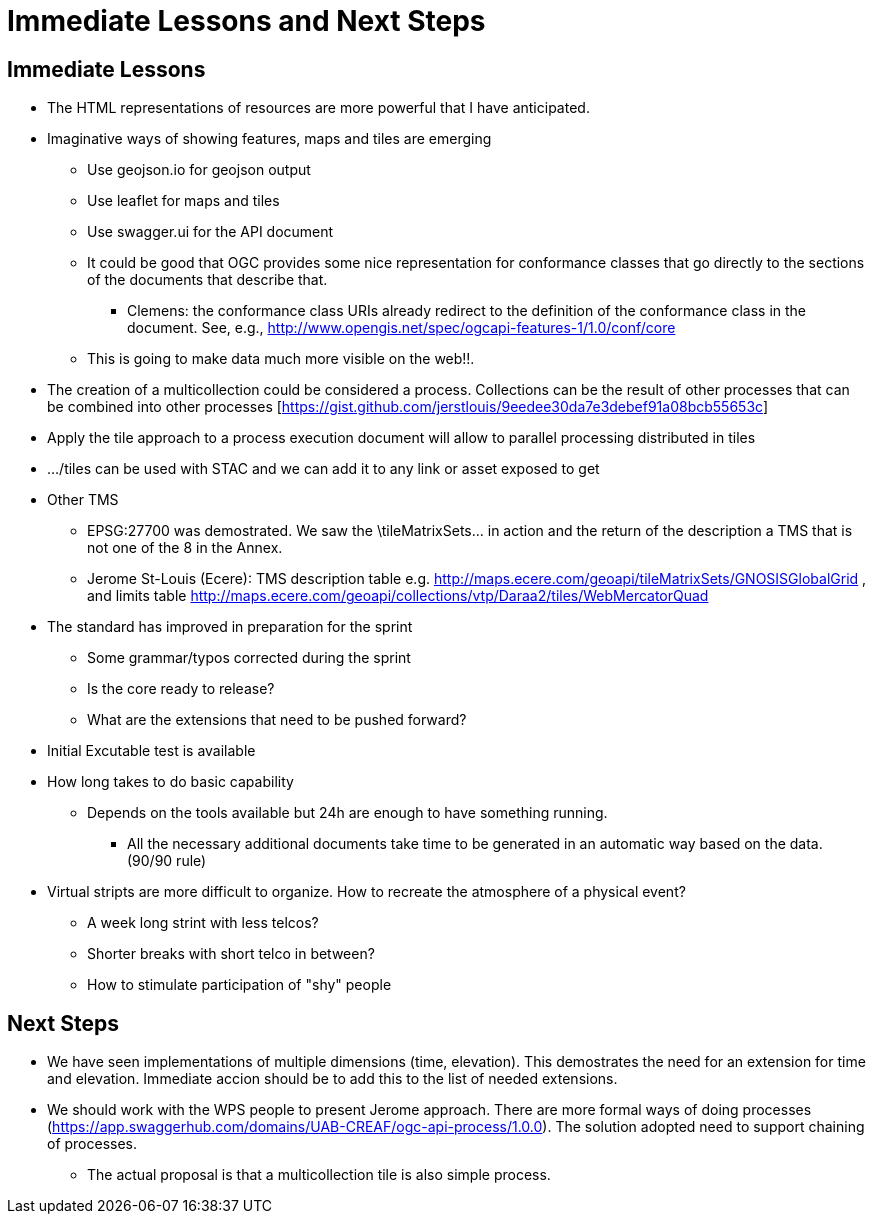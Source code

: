 = Immediate Lessons and Next Steps

== Immediate Lessons 

* The HTML representations of resources are more powerful that I have anticipated. 
* Imaginative ways of showing features, maps and tiles are emerging
** Use geojson.io for geojson output
** Use leaflet for maps and tiles
** Use swagger.ui for the API document
** It could be good that OGC provides some nice representation for conformance classes that go directly to the sections of the documents that describe that.
*** Clemens: the conformance class URIs already redirect to the definition of the conformance class in the document. See, e.g., http://www.opengis.net/spec/ogcapi-features-1/1.0/conf/core
** This is going to make data much more visible on the web!!.
* The creation of a multicollection could be considered a process. Collections can be the result of other processes that can be combined into other processes [https://gist.github.com/jerstlouis/9eedee30da7e3debef91a08bcb55653c]
* Apply the tile approach to a process execution document will allow to parallel processing distributed in tiles 
* .../tiles can be used with STAC and we can add it to any link or asset exposed to get
* Other TMS
** EPSG:27700 was demostrated. We saw the \tileMatrixSets\... in action and the return of the description a TMS that is not one of the 8 in the Annex.
** Jerome St-Louis (Ecere): TMS description table  e.g. http://maps.ecere.com/geoapi/tileMatrixSets/GNOSISGlobalGrid , and limits table  http://maps.ecere.com/geoapi/collections/vtp/Daraa2/tiles/WebMercatorQuad
* The standard has improved in preparation for the sprint
** Some grammar/typos corrected during the sprint
** Is the core ready to release?
** What are the extensions that need to be pushed forward?
* Initial Excutable test is available
* How long takes to do basic capability
** Depends on the tools available but 24h are enough to have something running.
*** All the necessary additional documents take time to be generated in an automatic way based on the data. (90/90 rule)

* Virtual stripts are more difficult to organize. How to recreate the atmosphere of a physical event?
** A week long strint with less telcos?
** Shorter breaks with short telco in between?
** How to stimulate participation of "shy" people

== Next Steps

* We have seen implementations of multiple dimensions (time, elevation). This demostrates the need for an extension for time and elevation. Immediate accion should be to add this to the list of needed extensions.
* We should work with the WPS people to present Jerome approach. There are more formal ways of doing processes (https://app.swaggerhub.com/domains/UAB-CREAF/ogc-api-process/1.0.0). The solution adopted need to support chaining of processes.
** The actual proposal is that a multicollection tile is also simple process. 
